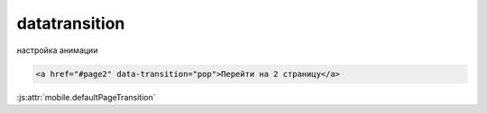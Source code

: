 datatransition
==============

настройка анимации

.. code-block:: html
    
    <a href="#page2" data-transition="pop">Перейти на 2 страницу</a>

:js:attr:`mobile.defaultPageTransition`
